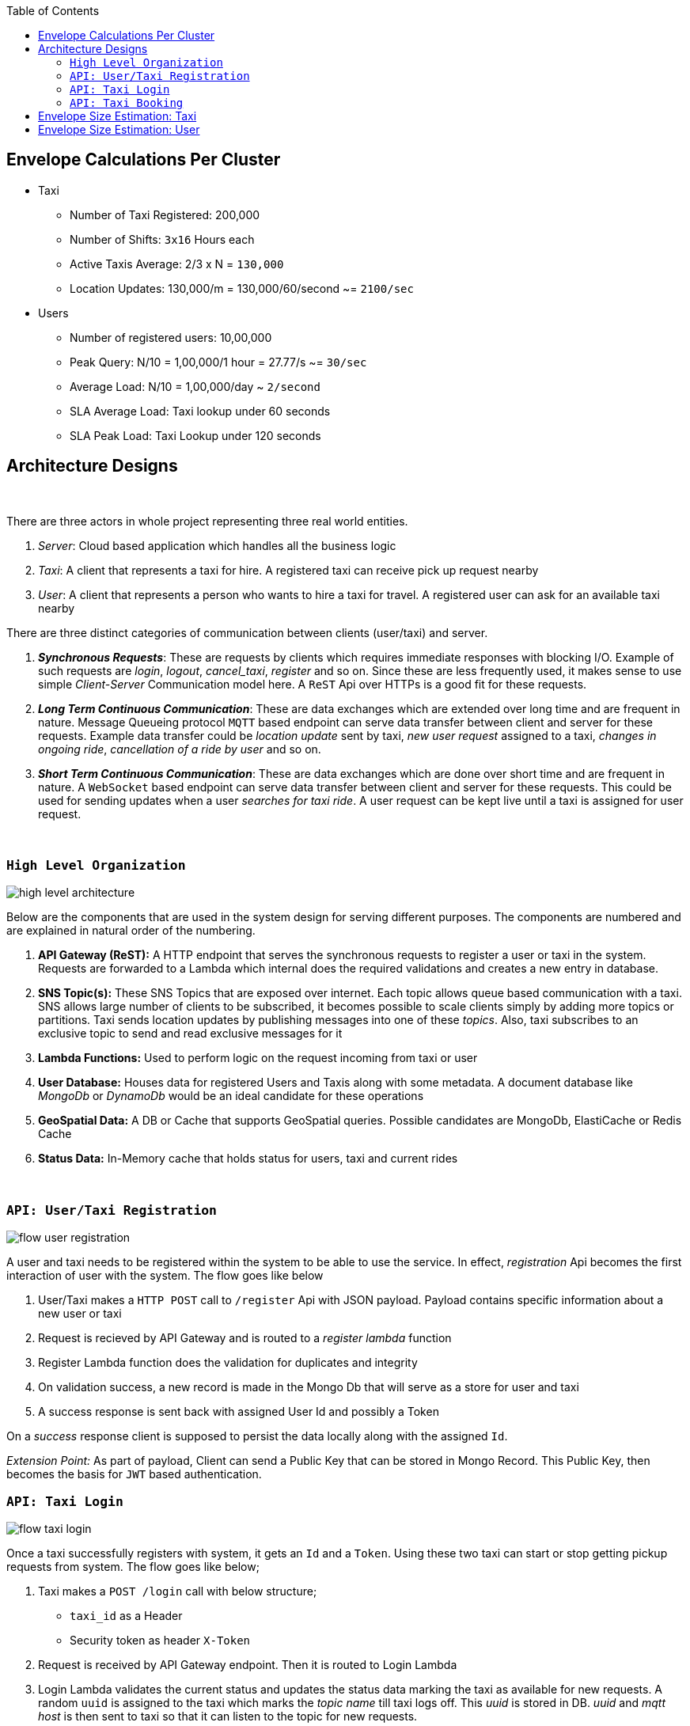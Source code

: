 :toc:

== Envelope Calculations Per Cluster


* Taxi
    - Number of Taxi Registered: 200,000
    - Number of Shifts: `3x16` Hours each
    - Active Taxis Average: 2/3 x N = `130,000`
    - Location Updates: 130,000/m = 130,000/60/second ~= `2100/sec`

* Users
    - Number of registered users: 10,00,000
    - Peak Query: N/10 = 1,00,000/1 hour = 27.77/s ~= `30/sec`
    - Average Load: N/10 = 1,00,000/day ~ `2/second`
    - SLA Average Load: Taxi lookup under 60 seconds
    - SLA Peak Load: Taxi Lookup under 120 seconds

== Architecture Designs

{nbsp}

There are three actors in whole project representing three real world entities.

1. _Server_: Cloud based application which handles all the business logic
2. _Taxi_: A client that represents a taxi for hire. A registered taxi can receive pick up request nearby
3. _User_: A client that represents a person who wants to hire a taxi for travel. A registered user can ask for an
   available taxi nearby

There are three distinct categories of communication between clients (user/taxi) and server.

1. *_Synchronous Requests_*: These are requests by clients which requires immediate responses with blocking I/O. Example
   of such requests are _login_, _logout_, _cancel_taxi_, _register_ and so on. Since these are less frequently used, it
   makes sense to use simple _Client-Server_ Communication model here. A `ReST` Api over HTTPs is a good fit for these
   requests.
2. *_Long Term Continuous Communication_*: These are data exchanges which are extended over long time and are frequent
   in nature. Message Queueing protocol `MQTT` based endpoint can serve data transfer between client and server for
   these requests. Example data transfer could be _location update_ sent by taxi, _new user request_ assigned to a taxi,
   _changes in ongoing ride_, _cancellation of a ride by user_ and so on.
3. *_Short Term Continuous Communication_*: These are data exchanges which are done over short time and are frequent
   in nature. A `WebSocket` based endpoint can serve data transfer between client and server for these requests. This
   could be used for sending updates when a user _searches for taxi ride_. A user request can be kept live until a taxi
   is assigned for user request.

{nbsp}

=== `High Level Organization`

image::img/high_level_architecture.png[]

Below are the components that are used in the system design for serving different purposes. The components are numbered
and are explained in natural order of the numbering.

1. *API Gateway (ReST):* A HTTP endpoint that serves the synchronous requests to register a user or taxi in the system.
   Requests are forwarded to a Lambda which internal does the required validations and creates a new entry in database.
2. *SNS Topic(s):* These SNS Topics that are exposed over internet. Each topic allows queue
   based communication with a taxi. SNS allows large number of clients to be subscribed, it becomes possible to
   scale clients simply by adding more topics or partitions. Taxi sends location updates by publishing messages into one
   of these _topics_. Also, taxi subscribes to an exclusive topic to send and read exclusive messages for it
3. *Lambda Functions:* Used to perform logic on the request incoming from taxi or user
4. *User Database:* Houses data for registered Users and Taxis along with some metadata. A document database like
   _MongoDb_ or _DynamoDb_ would be an ideal candidate for these operations
5. *GeoSpatial Data:* A DB or Cache that supports GeoSpatial queries. Possible candidates are MongoDb, ElastiCache or
   Redis Cache
6. *Status Data:* In-Memory cache that holds status for users, taxi and current rides

{nbsp}

=== `API: User/Taxi Registration`

image::img/flow_user_registration.png[]

A user and taxi needs to be registered within the system to be able to use the service. In effect, _registration_ Api
becomes the first interaction of user with the system. The flow goes like below

 1. User/Taxi makes a `HTTP POST` call to `/register` Api with JSON payload. Payload contains specific information
    about a new user or taxi
 2. Request is recieved by API Gateway and is routed to a _register lambda_ function
 3. Register Lambda function does the validation for duplicates and integrity
 4. On validation success, a new record is made in the Mongo Db that will serve as a store for user and taxi
 5. A success response is sent back with assigned User Id and possibly a Token

On a _success_ response client is supposed to persist the data locally along with the assigned `Id`.

_Extension Point:_ As part of payload, Client can send a Public Key that can be stored in Mongo Record. This Public Key,
then becomes the basis for `JWT` based authentication.

=== `API: Taxi Login`

image::img/flow_taxi_login.png[]

Once a taxi successfully registers with system, it gets an `Id` and a `Token`. Using these two taxi can start or stop
getting pickup requests from system. The flow goes like below;

1. Taxi makes a `POST /login` call with below structure;
  - `taxi_id` as a Header
  - Security token as header `X-Token`
2. Request is received by API Gateway endpoint. Then it is routed to Login Lambda
3. Login Lambda validates the current status and updates the status data marking the taxi as available for new requests.
   A random `uuid` is assigned to the taxi which marks the _topic name_ till taxi logs off. This _uuid_ is stored in DB.
   _uuid_ and _mqtt host_ is then sent to taxi so that it can listen to the topic for new requests.
4. Okay response is sent back to Taxi indicating a successful login for taxi
5. Taxi client then subscribes to an exclusive topic `taxi/<uuid>` to enable exclusive communication channel
6. Taxi client then starts publishing periodic location messages onto the topic `topic/taxi-location`
7. Location messages are served by a Location Lambda. A SQS Queue invokes Lambda for batches of MQTT messages. This
   lambda first verifies that the Taxi is still logged in using status data
8. If it is online, the current location is written into the _Geo Spatial Data_

Once taxi wants to stop serving request, a `/logoff` Api call is made which is routed to same Login Lambda. Once the
request is validated, the taxi entry is removed from _status data_ and exlusive topic `taxi/<uuid>` is deleted. Any
further location updates will be then discarded.


=== `API: Taxi Booking`

image::img/flow_taxi_booking.png[]

Once a user successfully registers with system, it gets an `Id` and a `Token`. Using these two, user can start booking
taxi from system. The flow goes like below;

1. User makes a `POST /taxi-request` call with below structure;
  - `user_id` as a Header
  - `jwt` as a Header
  - JSON Payload as the formulated JWT Payload

   {
     "user_id": "<string:id>",
     "expiry": <int:epoch>,
     "nonce": "<string:random>",
     "location" : {
        "longitude": "<decimal:long>",
        "latidude": "<decimal:lat>"
     }
   }

2. Request is received by API Gateway endpoint and is validated by an authentication lambda. Then it is routed to a
   Taxi Request Lambda
3. Lambda validates the location and fires `nearest K` query on _Geo Spatial Data_ which outputs upto `K` taxi `Id`
4. Lambda then sends a pickup request to all nearest taxis via `taxi/<uuid>` topics
5. The first positive response from the taxi is considered as a valid selection
6. When the accepting confirmation arrives within time limit, taxi can be assigned the trip
7. Taxi status is updated with the trip in progress flag and trip id
8. Connection is closed indicating request service complete. In case no taxi was assigned, user can retry after sometime

Trip information is stored in _status data_ against user and taxi so that we do not assigned any other trip to taxi or
user.


== Envelope Size Estimation: Taxi

[source]
----
Taxi Mongo Record {
 "id"  : "<string:128>",
 "type": "<string:32>",
 "registered_on": <epoch:8>,
 "license_number": "<string:64>",
 "manufacturer": "<string:64>",
 "model": "<string:64>",
 "driven_by": {
   "name": "<string:256>",
   "license": "<string:256>",
   "expiry": <epoch:8>
 },
 "token": "<string:128>"
}

Taxi Location Records {
 "last_update": <epoch:8>
 "longitude": <float:8>
 "latitude": <float:8>
}

Taxi Status Record {
  "last_update": <epoch:8>
  "logout_at": <epoch:8>,
  "trip_id": <long:8>,
}
----

* Taxi
    - total=200,000; active=130,000
    - Max Record Size: 1024 Bytes (1KB)
    - Max Active Database Size: 200,000KB/ 200MB
    - Max Status Size: 32B
    - Max Cache Size: 130,000 x 32B / 4MB
    - Peak Cache Memory Size: 200,000 x 32B / 6MB

== Envelope Size Estimation: User

[source]
----
User Mongo Record {
 "id"  : "<string:128>",
 "registered_on": <epoch:8>,
 "gender": "<string:32>",
 "contact": "<string:64>",
 "address": "<string:64>",
 "name": "<string:256>",
 "token": "<string:128>"
}

User Trip Status Record {
  "last_update": <epoch:8>
  "trip_id": <long:8>,
  "taxi_id": "<string:128>"
}
----

* Users
    - Number of registered users: 1000,000
    - Cache Size Max: 200,000 * 144B/ 28MB
    - Database Size: 680B * 1M / 680MB
